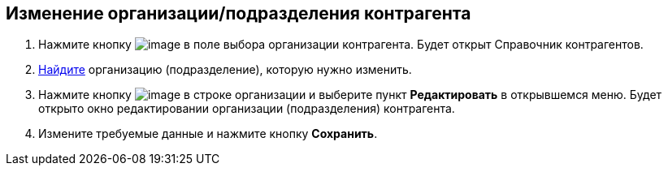 
== Изменение организации/подразделения контрагента

. Нажмите кнопку image:buttons/bt_selector_book.png[image] в поле выбора организации контрагента. Будет открыт Справочник контрагентов.
. xref:SearchByPartners.adoc[Найдите] организацию (подразделение), которую нужно изменить.
. Нажмите кнопку image:buttons/verticalDots.png[image] в строке организации и выберите пункт [.ph .uicontrol]*Редактировать* в открывшемся меню. Будет открыто окно редактировании организации (подразделения) контрагента.
. Измените требуемые данные и нажмите кнопку [.ph .uicontrol]*Сохранить*.

